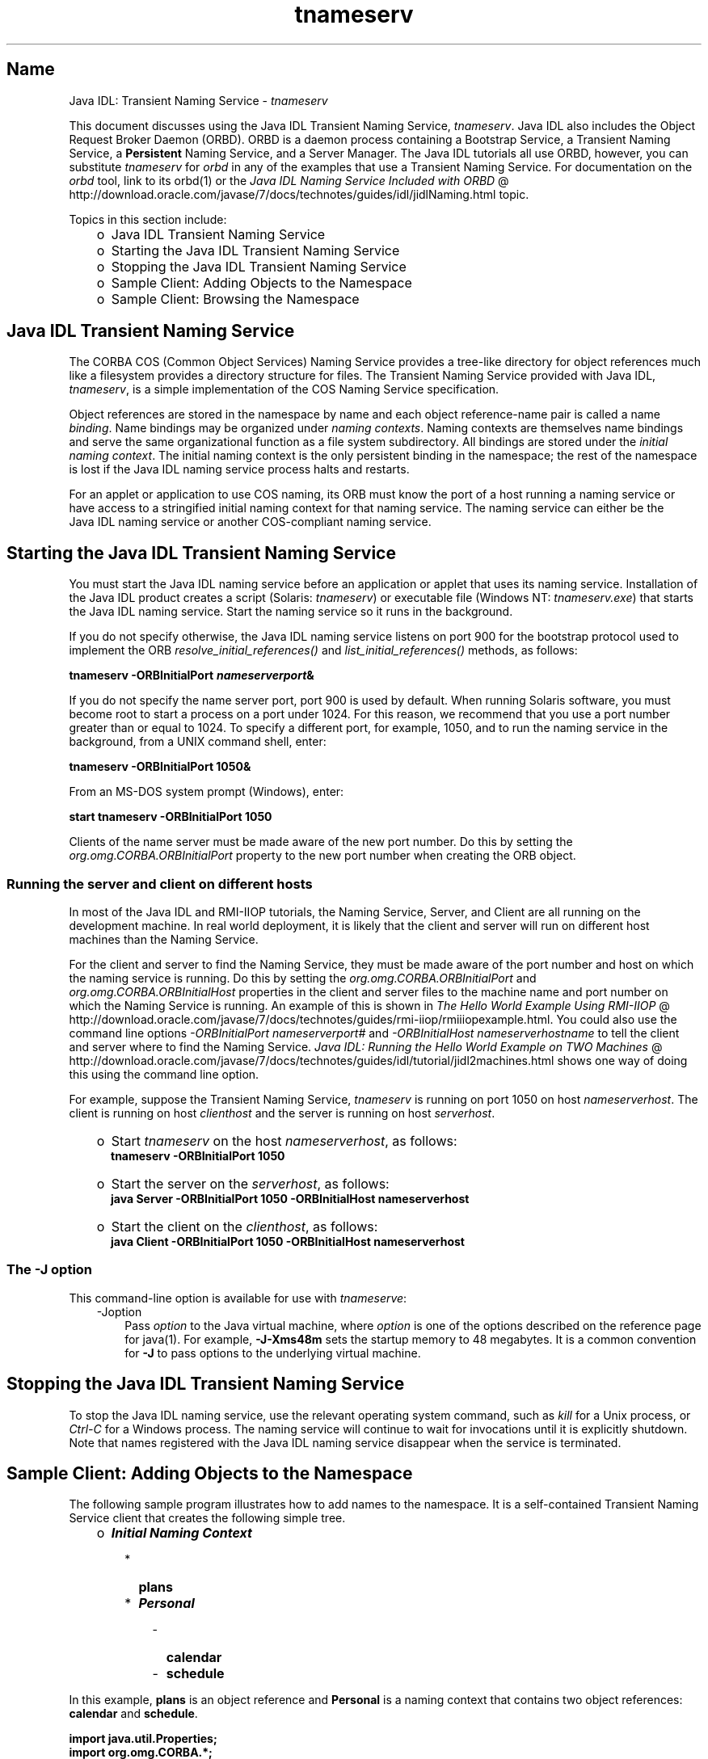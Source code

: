 ." Copyright (c) 1999, 2011, Oracle and/or its affiliates. All rights reserved.
." ORACLE PROPRIETARY/CONFIDENTIAL. Use is subject to license terms.
."
."
."
."
."
."
."
."
."
."
."
."
."
."
."
."
."
."
."
.TH tnameserv 1 "10 May 2011"

.LP
.SH "Name"
Java IDL: Transient Naming Service \- \f2tnameserv\fP
.LP
.LP
This document discusses using the Java IDL Transient Naming Service, \f2tnameserv\fP. Java IDL also includes the Object Request Broker Daemon (ORBD). ORBD is a daemon process containing a Bootstrap Service, a Transient Naming Service, a \f3Persistent\fP Naming Service, and a Server Manager. The Java IDL tutorials all use ORBD, however, you can substitute \f2tnameserv\fP for \f2orbd\fP in any of the examples that use a Transient Naming Service. For documentation on the \f2orbd\fP tool, link to its orbd(1) or the 
.na
\f2Java IDL Naming Service Included with ORBD\fP @
.fi
http://download.oracle.com/javase/7/docs/technotes/guides/idl/jidlNaming.html topic.
.LP
.LP
Topics in this section include:
.LP
.RS 3
.TP 2
o
Java\ IDL Transient Naming Service 
.TP 2
o
Starting the Java\ IDL Transient Naming Service 
.TP 2
o
Stopping the Java\ IDL Transient Naming Service 
.TP 2
o
Sample Client: Adding Objects to the Namespace 
.TP 2
o
Sample Client: Browsing the Namespace 
.RE

.LP
.SH "Java\ IDL Transient Naming Service"
.LP
.LP
The CORBA COS (Common Object Services) Naming Service provides a tree\-like directory for object references much like a filesystem provides a directory structure for files. The Transient Naming Service provided with Java IDL, \f2tnameserv\fP, is a simple implementation of the COS Naming Service specification.
.LP
.LP
Object references are stored in the namespace by name and each object reference\-name pair is called a name \f2binding\fP. Name bindings may be organized under \f2naming contexts\fP. Naming contexts are themselves name bindings and serve the same organizational function as a file system subdirectory. All bindings are stored under the \f2initial naming context\fP. The initial naming context is the only persistent binding in the namespace; the rest of the namespace is lost if the Java IDL naming service process halts and restarts.
.LP
.LP
For an applet or application to use COS naming, its ORB must know the port of a host running a naming service or have access to a stringified initial naming context for that naming service. The naming service can either be the Java\ IDL naming service or another COS\-compliant naming service.
.LP
.SH "Starting the Java\ IDL Transient Naming Service"
.LP
.LP
You must start the Java\ IDL naming service before an application or applet that uses its naming service. Installation of the Java\ IDL product creates a script (Solaris: \f2tnameserv\fP) or executable file (Windows NT: \f2tnameserv.exe\fP) that starts the Java\ IDL naming service. Start the naming service so it runs in the background.
.LP
.LP
If you do not specify otherwise, the Java\ IDL naming service listens on port 900 for the bootstrap protocol used to implement the ORB \f2resolve_initial_references()\fP and \f2list_initial_references()\fP methods, as follows:
.LP
.nf
\f3
.fl
        tnameserv \-ORBInitialPort \fP\f4nameserverport\fP\f3&
.fl
\fP
.fi

.LP
.LP
If you do not specify the name server port, port 900 is used by default. When running Solaris software, you must become root to start a process on a port under 1024. For this reason, we recommend that you use a port number greater than or equal to 1024. To specify a different port, for example, 1050, and to run the naming service in the background, from a UNIX command shell, enter:
.LP
.nf
\f3
.fl
        tnameserv \-ORBInitialPort 1050&
.fl
\fP
.fi

.LP
.LP
From an MS\-DOS system prompt (Windows), enter:
.LP
.nf
\f3
.fl
        start tnameserv \-ORBInitialPort 1050
.fl
\fP
.fi

.LP
.LP
Clients of the name server must be made aware of the new port number. Do this by setting the \f2org.omg.CORBA.ORBInitialPort\fP property to the new port number when creating the ORB object.
.LP
.SS 
Running the server and client on different hosts
.LP
.LP
In most of the Java IDL and RMI\-IIOP tutorials, the Naming Service, Server, and Client are all running on the development machine. In real world deployment, it is likely that the client and server will run on different host machines than the Naming Service.
.LP
.LP
For the client and server to find the Naming Service, they must be made aware of the port number and host on which the naming service is running. Do this by setting the \f2org.omg.CORBA.ORBInitialPort\fP and \f2org.omg.CORBA.ORBInitialHost\fP properties in the client and server files to the machine name and port number on which the Naming Service is running. An example of this is shown in 
.na
\f2The Hello World Example Using RMI\-IIOP\fP @
.fi
http://download.oracle.com/javase/7/docs/technotes/guides/rmi\-iiop/rmiiiopexample.html. You could also use the command line options \f2\-ORBInitialPort\fP \f2nameserverport#\fP and \f2\-ORBInitialHost\fP \f2nameserverhostname\fP to tell the client and server where to find the Naming Service. 
.na
\f2Java IDL: Running the Hello World Example on TWO Machines\fP @
.fi
http://download.oracle.com/javase/7/docs/technotes/guides/idl/tutorial/jidl2machines.html shows one way of doing this using the command line option.
.LP
.LP
For example, suppose the Transient Naming Service, \f2tnameserv\fP is running on port 1050 on host \f2nameserverhost\fP. The client is running on host \f2clienthost\fP and the server is running on host \f2serverhost\fP.
.LP
.RS 3
.TP 2
o
Start \f2tnameserv\fP on the host \f2nameserverhost\fP, as follows: 
.nf
\f3
.fl
     tnameserv \-ORBInitialPort 1050
.fl

.fl
\fP
.fi
.TP 2
o
Start the server on the \f2serverhost\fP, as follows: 
.nf
\f3
.fl
     java Server \-ORBInitialPort 1050 \-ORBInitialHost nameserverhost
.fl
\fP
.fi
.TP 2
o
Start the client on the \f2clienthost\fP, as follows: 
.nf
\f3
.fl
     java Client \-ORBInitialPort 1050 \-ORBInitialHost nameserverhost
.fl
\fP
.fi
.RE

.LP
.SS 
The \-J option
.LP
This command\-line option is available for use with \f2tnameserve\fP: 
.RS 3
.TP 3
\-Joption 
Pass \f2option\fP to the Java virtual machine, where \f2option\fP is one of the options described on the reference page for java(1). For example, \f3\-J\-Xms48m\fP sets the startup memory to 48 megabytes. It is a common convention for \f3\-J\fP to pass options to the underlying virtual machine. 
.RE

.LP
.SH "Stopping the Java\ IDL Transient Naming Service"
.LP
.LP
To stop the Java\ IDL naming service, use the relevant operating system command, such as \f2kill\fP for a Unix process, or \f2Ctrl\-C\fP for a Windows process. The naming service will continue to wait for invocations until it is explicitly shutdown. Note that names registered with the Java\ IDL naming service disappear when the service is terminated.
.LP
.SH "Sample Client: Adding Objects to the Namespace"
.LP
.LP
The following sample program illustrates how to add names to the namespace. It is a self\-contained Transient Naming Service client that creates the following simple tree.
.LP
.RS 3
.TP 2
o
\f4Initial Naming Context\fP 
.RS 3
.TP 2
*
\f3plans\fP 
.TP 2
*
\f4Personal\fP 
.RS 3
.TP 2
-
\f3calendar\fP 
.TP 2
-
\f3schedule\fP 
.RE
.RE
.RE

.LP
.LP
In this example, \f3plans\fP is an object reference and \f3Personal\fP is a naming context that contains two object references: \f3calendar\fP and \f3schedule\fP.
.LP
.nf
\f3
.fl
import java.util.Properties;
.fl
import org.omg.CORBA.*;
.fl
import org.omg.CosNaming.*;
.fl

.fl
public class NameClient
.fl
{
.fl
   public static void main(String args[])
.fl
   {
.fl
      try {
.fl
\fP
.fi

.LP
In the above section, Starting the Java IDL Transient Naming Service, the nameserver was started on port 1050. The following code ensures that the client program is aware of this port number. 
.nf
\f3
.fl
        Properties props = new Properties();
.fl
        props.put("org.omg.CORBA.ORBInitialPort", "1050");
.fl
        ORB orb = ORB.init(args, props);
.fl

.fl
\fP
.fi

.LP
This code obtains the initial naming context and assigns it to \f3ctx\fP. The second line copies \f3ctx\fP into a dummy object reference \f3objref\fP that we'll attach to various names and add into the namespace. 
.nf
\f3
.fl
        NamingContext ctx =
.fl
NamingContextHelper.narrow(orb.resolve_initial_references("NameService"));
.fl
        NamingContext objref = ctx;
.fl

.fl
\fP
.fi

.LP
This code creates a name "plans" of type "text" and binds it to our dummy object reference. "plans" is then added under the initial naming context using \f2rebind\fP. The \f2rebind\fP method allows us to run this program over and over again without getting the exceptions we'd get from using \f2bind\fP. 
.nf
\f3
.fl
        NameComponent nc1 = new NameComponent("plans", "text");
.fl
        NameComponent[] name1 = {nc1};
.fl
        ctx.rebind(name1, objref);
.fl
        System.out.println("plans rebind sucessful!");
.fl

.fl
\fP
.fi

.LP
This code creates a naming context called "Personal" of type "directory". The resulting object reference, \f3ctx2\fP, is bound to the name and added under the initial naming context. 
.nf
\f3
.fl
        NameComponent nc2 = new NameComponent("Personal", "directory");
.fl
        NameComponent[] name2 = {nc2};
.fl
        NamingContext ctx2 = ctx.bind_new_context(name2);
.fl
        System.out.println("new naming context added..");
.fl

.fl
\fP
.fi

.LP
The remainder of the code binds the dummy object reference using the names "schedule" and "calendar" under the "Personal" naming context (\f3ctx2\fP). 
.nf
\f3
.fl
        NameComponent nc3 = new NameComponent("schedule", "text");
.fl
        NameComponent[] name3 = {nc3};
.fl
        ctx2.rebind(name3, objref);
.fl
        System.out.println("schedule rebind sucessful!");
.fl

.fl
        NameComponent nc4 = new NameComponent("calender", "text");
.fl
        NameComponent[] name4 = {nc4};
.fl
        ctx2.rebind(name4, objref);
.fl
        System.out.println("calender rebind sucessful!");
.fl

.fl

.fl
    } catch (Exception e) {
.fl
        e.printStackTrace(System.err);
.fl
    }
.fl
  }
.fl
}
.fl
\fP
.fi

.LP
.SH "Sample Client: Browsing the Namespace"
.LP
.LP
The following sample program illustrates how to browse the namespace.
.LP
.nf
\f3
.fl
import java.util.Properties;
.fl
import org.omg.CORBA.*;
.fl
import org.omg.CosNaming.*;
.fl

.fl
public class NameClientList
.fl
{
.fl
   public static void main(String args[])
.fl
   {
.fl
      try {
.fl
\fP
.fi

.LP
In the above section, Starting the Java IDL Transient Naming Service, the nameserver was started on port 1050. The following code ensures that the client program is aware of this port number. 
.nf
\f3
.fl

.fl
        Properties props = new Properties();
.fl
        props.put("org.omg.CORBA.ORBInitialPort", "1050");
.fl
        ORB orb = ORB.init(args, props);
.fl

.fl

.fl
\fP
.fi

.LP
The following code obtains the intial naming context. 
.nf
\f3
.fl
        NamingContext nc =
.fl
NamingContextHelper.narrow(orb.resolve_initial_references("NameService"));
.fl

.fl
\fP
.fi

.LP
The \f2list\fP method lists the bindings in the naming context. In this case, up to 1000 bindings from the initial naming context will be returned in the BindingListHolder; any remaining bindings are returned in the BindingIteratorHolder. 
.nf
\f3
.fl
        BindingListHolder bl = new BindingListHolder();
.fl
        BindingIteratorHolder blIt= new BindingIteratorHolder();
.fl
        nc.list(1000, bl, blIt);
.fl

.fl
\fP
.fi

.LP
This code gets the array of bindings out of the returned BindingListHolder. If there are no bindings, the program ends. 
.nf
\f3
.fl
        Binding bindings[] = bl.value;
.fl
        if (bindings.length == 0) return;
.fl

.fl
\fP
.fi

.LP
The remainder of the code loops through the bindings and prints the names out. 
.nf
\f3
.fl
        for (int i=0; i < bindings.length; i++) {
.fl

.fl
            // get the object reference for each binding
.fl
            org.omg.CORBA.Object obj = nc.resolve(bindings[i].binding_name);
.fl
            String objStr = orb.object_to_string(obj);
.fl
            int lastIx = bindings[i].binding_name.length\-1;
.fl

.fl
            // check to see if this is a naming context
.fl
            if (bindings[i].binding_type == BindingType.ncontext) {
.fl
              System.out.println( "Context: " +
.fl
bindings[i].binding_name[lastIx].id);
.fl
            } else {
.fl
                System.out.println("Object: " +
.fl
bindings[i].binding_name[lastIx].id);
.fl
            }
.fl
        }
.fl

.fl
       } catch (Exception e) {
.fl
        e.printStackTrace(System.err);
.fl
       }
.fl
   }
.fl
}
.fl
\fP
.fi

.LP
 
